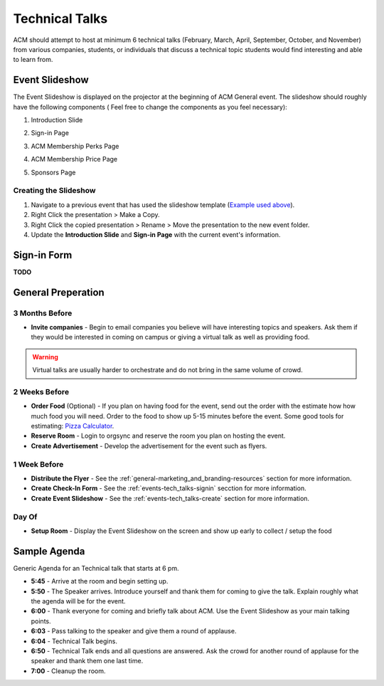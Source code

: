 Technical Talks
===============
ACM should attempt to host at minimum 6 technical talks (February, March, April,
September, October, and November) from various companies, students, or
individuals that discuss a technical topic students would find interesting and
able to learn from.

Event Slideshow
----------------
The Event Slideshow is displayed on the projector at the beginning of ACM
General event. The slideshow should roughly have the following components ( Feel
free to change the components as you feel necessary):

1. Introduction Slide

.. image:: imgs/slideshow-front.png
   :alt: Slideshow First Slide
   :scale: 35%
   :align: center

2. Sign-in Page

.. image:: imgs/slideshow-signin.png
   :alt: Sign-in Page
   :scale: 35%
   :align: center

3. ACM Membership Perks Page

.. image:: imgs/slideshow-perks.png
   :alt: Sign-in Page
   :scale: 35%
   :align: center

4. ACM Membership Price Page

.. image:: imgs/slideshow-price.png
   :alt: Price Page
   :scale: 35%
   :align: center


5. Sponsors Page

.. image:: imgs/slideshow-sponsors.png
   :alt: Sponsors Page
   :scale: 35%
   :align: center

.. _events-tech_talks-create:

Creating the Slideshow
^^^^^^^^^^^^^^^^^^^^^^
1. Navigate to a previous event that has used the slideshow template (`Example
   used above
   <https://drive.google.com/drive/u/1/folders/1PCXmkzmtBgy_hfyP7vwfhxF1Prfk1wIQ>`_).
2. Right Click the presentation > Make a Copy.
3. Right Click the copied presentation > Rename > Move the presentation to the
   new event folder.
4. Update the **Introduction Slide** and **Sign-in Page** with the current
   event's information.

.. _events-tech_talks-signin:

Sign-in Form
------------
**TODO**


General Preperation
-------------------

3 Months Before
^^^^^^^^^^^^^^^
+ **Invite companies** - Begin to email companies you believe will have
  interesting topics and speakers. Ask them if they would be interested in
  coming on campus or giving a virtual talk as well as providing food.

.. warning::
   Virtual talks are usually harder to orchestrate and do not bring in the same
   volume of crowd.


2 Weeks Before
^^^^^^^^^^^^^^
+ **Order Food** (Optional) - If you plan on having food for the event, send out
  the order with the estimate how how much food you will need. Order to the food
  to show up 5-15 minutes before the event. Some good tools for estimating:
  `Pizza Calculator
  <https://calculate-this.com/how-many-pizzas-buy-calculator>`_.
+ **Reserve Room** - Login to orgsync and reserve the room you plan on hosting
  the event.
+ **Create Advertisement** - Develop the advertisement for the event such as
  flyers.


1 Week Before
^^^^^^^^^^^^^
+ **Distribute the Flyer** - See the
  :ref:`general-marketing_and_branding-resources` section for more information.
+ **Create Check-In Form** - See the :ref:`events-tech_talks-signin` secction
  for more information.
+ **Create Event Slideshow** - See the :ref:`events-tech_talks-create` section
  for more information.

Day Of
^^^^^^
+ **Setup Room** - Display the Event Slideshow on the screen and show up early
  to collect / setup the food

Sample Agenda
-------------
Generic Agenda for an Technical talk that starts at 6 pm.

+ **5:45** - Arrive at the room and begin setting up.
+ **5:50** - The Speaker arrives. Introduce yourself and thank them for coming
  to give the talk. Explain roughly what the agenda will be for the event.
+ **6:00** - Thank everyone for coming and briefly talk about ACM. Use the Event
  Slideshow as your main talking points.
+ **6:03** - Pass talking to the speaker and give them a round of applause.
+ **6:04** - Technical Talk begins.
+ **6:50** - Technical Talk ends and all questions are answered. Ask the crowd
  for another round of applause for the speaker and thank them one last time.
+ **7:00** - Cleanup the room.
